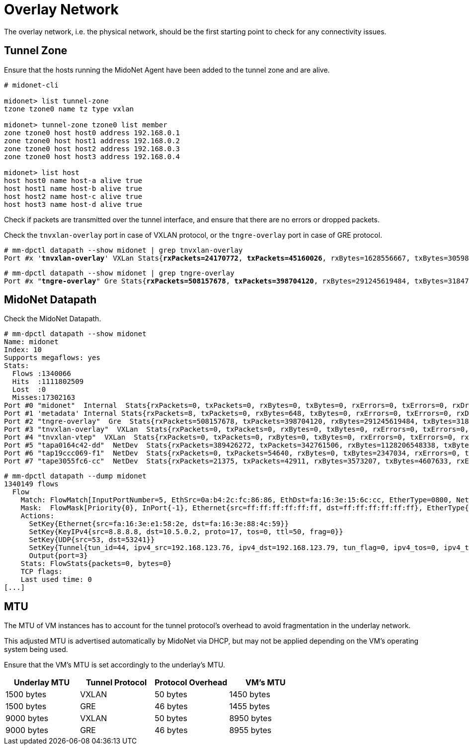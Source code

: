 [[overlay_network]]
= Overlay Network

The overlay network, i.e. the physical network, should be the first starting
point to check for any connectivity issues.

== Tunnel Zone

Ensure that the hosts running the MidoNet Agent have been added to the tunnel
zone and are alive.

[literal,subs="quotes"]
----
# midonet-cli

midonet> list tunnel-zone
tzone tzone0 name tz type vxlan

midonet> tunnel-zone tzone0 list member
zone tzone0 host host0 address 192.168.0.1
zone tzone0 host host1 address 192.168.0.2
zone tzone0 host host2 address 192.168.0.3
zone tzone0 host host3 address 192.168.0.4

midonet> list host
host host0 name host-a alive true
host host1 name host-b alive true
host host2 name host-c alive true
host host3 name host-d alive true
----

Check if packets are transmitted over the tunnel interface, and ensure that
there are no errors or dropped packets.

Check the `tnvxlan-overlay` port in case of VXLAN protocol, or the
`tngre-overlay` port in case of GRE protocol.

====
[literal,subs="quotes"]
----
# mm-dpctl datapath --show midonet | grep tnvxlan-overlay
Port #x '*tnvxlan-overlay*' VXLan Stats{*rxPackets=24170772*, *txPackets=45160026*, rxBytes=1628556667, txBytes=30598767320, *rxErrors=0*, *txErrors=0*, *rxDropped=0*, *txDropped=0*}
----
====

====
[literal,subs="quotes"]
----
# mm-dpctl datapath --show midonet | grep tngre-overlay
Port #x "*tngre-overlay*" Gre Stats{*rxPackets=508157678*, *txPackets=398704120*, rxBytes=291245619484, txBytes=318474308439, *rxErrors=0*, *txErrors=0*, *rxDropped=0*, *txDropped=0*}
----
====

== MidoNet Datapath

Check the MidoNet Datapath.

====
[literal,subs="quotes"]
----
# mm-dpctl datapath --show midonet
Name: midonet
Index: 10
Supports megaflows: yes
Stats:
  Flows :1340066
  Hits  :1111802509
  Lost  :0
  Misses:17302163
Port #0 "midonet"  Internal  Stats{rxPackets=0, txPackets=0, rxBytes=0, txBytes=0, rxErrors=0, txErrors=0, rxDropped=0, txDropped=0}
Port #1 'metadata' Internal Stats{rxPackets=8, txPackets=0, rxBytes=648, txBytes=0, rxErrors=0, txErrors=0, rxDropped=0, txDropped=0}
Port #2 "tngre-overlay"  Gre  Stats{rxPackets=508157678, txPackets=398704120, rxBytes=291245619484, txBytes=318474308439, rxErrors=0, txErrors=0, rxDropped=0, txDropped=0}
Port #3 "tnvxlan-overlay"  VXLan  Stats{rxPackets=0, txPackets=0, rxBytes=0, txBytes=0, rxErrors=0, txErrors=0, rxDropped=0, txDropped=0}
Port #4 "tnvxlan-vtep"  VXLan  Stats{rxPackets=0, txPackets=0, rxBytes=0, txBytes=0, rxErrors=0, txErrors=0, rxDropped=0, txDropped=0}
Port #5 "tapa0164c42-dd"  NetDev  Stats{rxPackets=389426272, txPackets=342761506, rxBytes=1128206548338, txBytes=241007949600, rxErrors=0, txErrors=0, rxDropped=0, txDropped=0}
Port #6 "tap19ccc069-f1"  NetDev  Stats{rxPackets=0, txPackets=54640, rxBytes=0, txBytes=2347034, rxErrors=0, txErrors=0, rxDropped=0, txDropped=0}
Port #7 "tape3055fc6-cc"  NetDev  Stats{rxPackets=21375, txPackets=42911, rxBytes=3573207, txBytes=4607633, rxErrors=0, txErrors=0, rxDropped=0, txDropped=0}
----
====

====
[literal,subs="quotes"]
----
# mm-dpctl datapath --dump midonet
1340149 flows
  Flow
    Match: FlowMatch[InputPortNumber=5, EthSrc=0a:b4:2c:fc:86:86, EthDst=fa:16:3e:15:6c:cc, EtherType=0800, NetworkSrc=8.8.8.8, NetworkDst=172.16.17.18, NetworkProto=udp, NetworkTTL=52, NetworkTOS=0, FragmentType=None, SrcPort=53, DstPort=8968]
    Mask:  FlowMask[Priority{0}, InPort{-1}, Ethernet{src=ff:ff:ff:ff:ff:ff, dst=ff:ff:ff:ff:ff:ff}, EtherType{0xffffffff}, KeyIPv4{src=255.255.255.255, dst=255.255.255.255, proto=-1, tos=-1, ttl=-1, frag=-1}, UDP{src=65535, dst=65535}, Tunnel{tun_id=0, ipv4_src=0.0.0.0, ipv4_dst=0.0.0.0, tun_flag=0, ipv4_tos=0, ipv4_ttl=0}]
    Actions: 
      SetKey{Ethernet{src=fa:16:3e:e1:58:2e, dst=fa:16:3e:88:4c:59}}
      SetKey{KeyIPv4{src=8.8.8.8, dst=10.5.0.2, proto=17, tos=0, ttl=50, frag=0}}
      SetKey{UDP{src=53, dst=53241}}
      SetKey{Tunnel{tun_id=44, ipv4_src=192.168.123.76, ipv4_dst=192.168.123.79, tun_flag=0, ipv4_tos=0, ipv4_ttl=-1}}
      Output{port=3}
    Stats: FlowStats{packets=0, bytes=0}
    TCP flags: 
    Last used time: 0
[...]
----
====

== MTU

The MTU of VM instances has to account for the tunnel protocol's overhead to
avoid fragmentation in the underlay network.

This adjusted MTU is advertised automatically by MidoNet via DHCP, but may not
be applied depending on the VM's operating system being used.

Ensure that the VM's MTU is set accordingly to the underlay's MTU.

[options="header"]
|====
|Underlay MTU |Tunnel Protocol |Protocol Overhead |VM's MTU
|1500 bytes   |VXLAN           |50 bytes          |1450 bytes
|1500 bytes   |GRE             |46 bytes          |1455 bytes
|9000 bytes   |VXLAN           |50 bytes          |8950 bytes
|9000 bytes   |GRE             |46 bytes          |8955 bytes
|====
